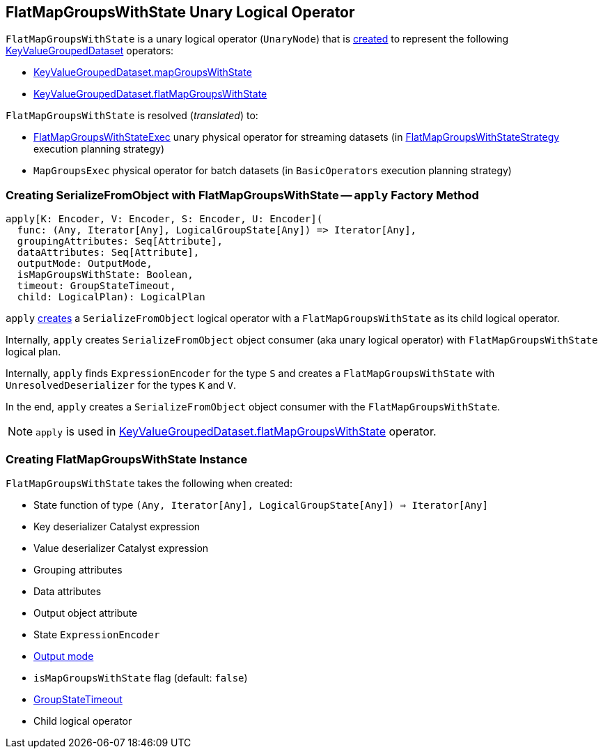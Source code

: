== [[FlatMapGroupsWithState]] FlatMapGroupsWithState Unary Logical Operator

`FlatMapGroupsWithState` is a unary logical operator (`UnaryNode`) that is <<creating-instance, created>> to represent the following <<spark-sql-streaming-KeyValueGroupedDataset.adoc#, KeyValueGroupedDataset>> operators:

* <<spark-sql-streaming-KeyValueGroupedDataset.adoc#mapGroupsWithState, KeyValueGroupedDataset.mapGroupsWithState>>

* <<spark-sql-streaming-KeyValueGroupedDataset.adoc#flatMapGroupsWithState, KeyValueGroupedDataset.flatMapGroupsWithState>>

`FlatMapGroupsWithState` is resolved (_translated_) to:

* <<spark-sql-streaming-FlatMapGroupsWithStateExec.adoc#, FlatMapGroupsWithStateExec>> unary physical operator for streaming datasets (in <<spark-sql-streaming-FlatMapGroupsWithStateStrategy.adoc#, FlatMapGroupsWithStateStrategy>> execution planning strategy)

* `MapGroupsExec` physical operator for batch datasets (in `BasicOperators` execution planning strategy)

=== [[apply]] Creating SerializeFromObject with FlatMapGroupsWithState -- `apply` Factory Method

[source, scala]
----
apply[K: Encoder, V: Encoder, S: Encoder, U: Encoder](
  func: (Any, Iterator[Any], LogicalGroupState[Any]) => Iterator[Any],
  groupingAttributes: Seq[Attribute],
  dataAttributes: Seq[Attribute],
  outputMode: OutputMode,
  isMapGroupsWithState: Boolean,
  timeout: GroupStateTimeout,
  child: LogicalPlan): LogicalPlan
----

`apply` <<creating-instance, creates>> a `SerializeFromObject` logical operator with a `FlatMapGroupsWithState` as its child logical operator.

Internally, `apply` creates `SerializeFromObject` object consumer (aka unary logical operator) with `FlatMapGroupsWithState` logical plan.

Internally, `apply` finds `ExpressionEncoder` for the type `S` and creates a `FlatMapGroupsWithState` with `UnresolvedDeserializer` for the types `K` and `V`.

In the end, `apply` creates a `SerializeFromObject` object consumer with the `FlatMapGroupsWithState`.

NOTE: `apply` is used in <<spark-sql-streaming-KeyValueGroupedDataset.adoc#flatMapGroupsWithState, KeyValueGroupedDataset.flatMapGroupsWithState>> operator.

=== [[creating-instance]] Creating FlatMapGroupsWithState Instance

`FlatMapGroupsWithState` takes the following when created:

* [[func]] State function of type `(Any, Iterator[Any], LogicalGroupState[Any]) => Iterator[Any]`
* [[keyDeserializer]] Key deserializer Catalyst expression
* [[valueDeserializer]] Value deserializer Catalyst expression
* [[groupingAttributes]] Grouping attributes
* [[dataAttributes]] Data attributes
* [[outputObjAttr]] Output object attribute
* [[stateEncoder]] State `ExpressionEncoder`
* [[outputMode]] <<spark-sql-streaming-OutputMode.adoc#, Output mode>>
* [[isMapGroupsWithState]] `isMapGroupsWithState` flag (default: `false`)
* [[timeout]] <<spark-sql-streaming-GroupStateTimeout.adoc#, GroupStateTimeout>>
* [[child]] Child logical operator
